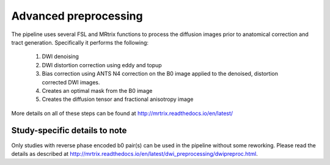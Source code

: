 .. _advanced_preprocessing

Advanced preprocessing
=====================

The pipeline uses several FSL and MRtrix functions to process the diffusion images prior to anatomical correction and tract generation. Specifically it performs the following:

  1) DWI denoising

  2) DWI distortion correction using eddy and topup

  3) Bias correction using ANTS N4 correction on the B0 image applied to the denoised, distortion corrected DWI images.

  4) Creates an optimal mask from the B0 image

  5) Creates the diffusion tensor and fractional anisotropy image

More details on all of these steps can be found at http://mrtrix.readthedocs.io/en/latest/

Study-specific details to note
--------------------------

Only studies with reverse phase encoded b0 pair(s) can be used in the pipeline without some reworking. Please read the details as described at http://mrtrix.readthedocs.io/en/latest/dwi_preprocessing/dwipreproc.html.
